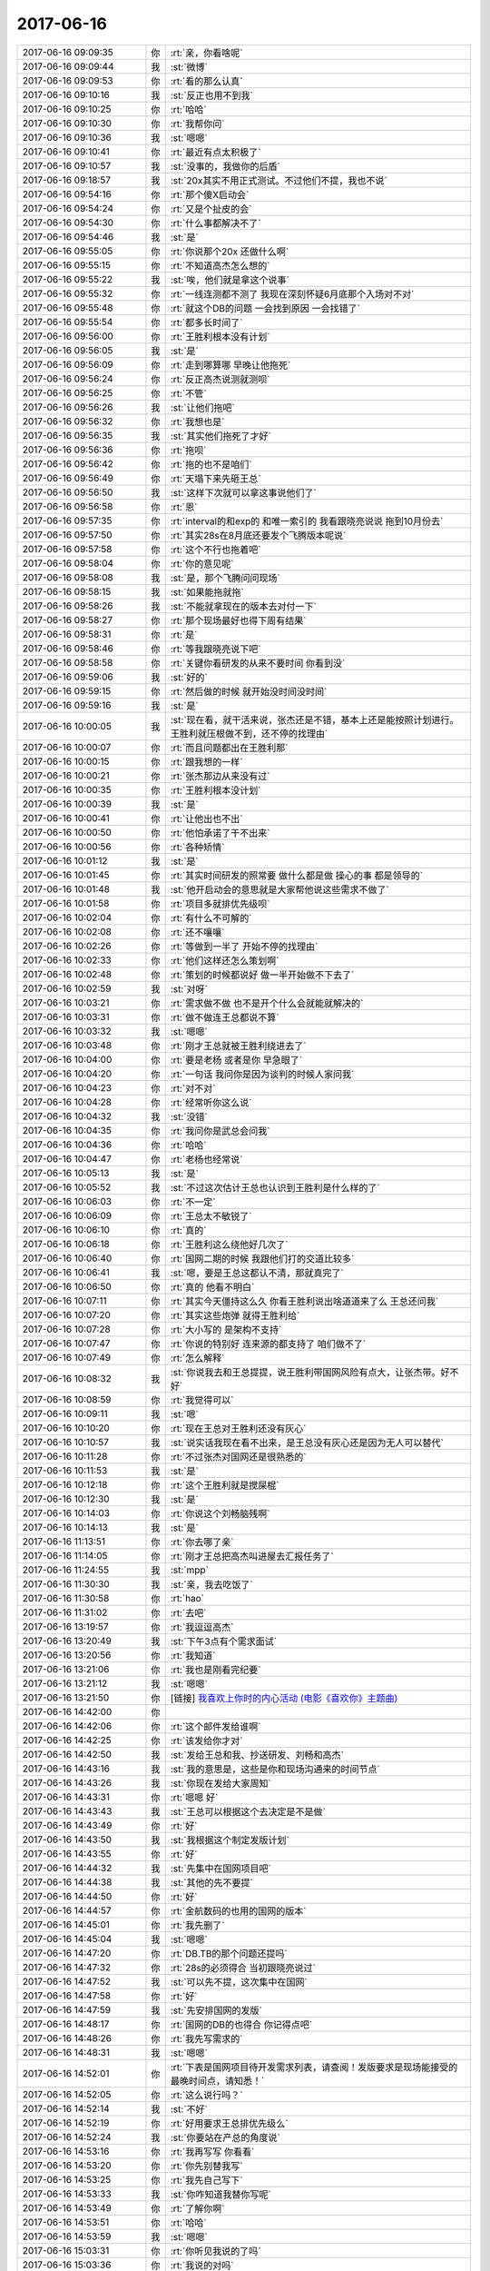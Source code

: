 2017-06-16
-------------

.. list-table::
   :widths: 25, 1, 60

   * - 2017-06-16 09:09:35
     - 你
     - :rt:`亲，你看啥呢`
   * - 2017-06-16 09:09:44
     - 我
     - :st:`微博`
   * - 2017-06-16 09:09:53
     - 你
     - :rt:`看的那么认真`
   * - 2017-06-16 09:10:16
     - 我
     - :st:`反正也用不到我`
   * - 2017-06-16 09:10:25
     - 你
     - :rt:`哈哈`
   * - 2017-06-16 09:10:30
     - 你
     - :rt:`我帮你问`
   * - 2017-06-16 09:10:36
     - 我
     - :st:`嗯嗯`
   * - 2017-06-16 09:10:41
     - 你
     - :rt:`最近有点太积极了`
   * - 2017-06-16 09:10:57
     - 我
     - :st:`没事的，我做你的后盾`
   * - 2017-06-16 09:18:57
     - 我
     - :st:`20x其实不用正式测试。不过他们不提，我也不说`
   * - 2017-06-16 09:54:16
     - 你
     - :rt:`那个傻X启动会`
   * - 2017-06-16 09:54:24
     - 你
     - :rt:`又是个扯皮的会`
   * - 2017-06-16 09:54:30
     - 你
     - :rt:`什么事都解决不了`
   * - 2017-06-16 09:54:46
     - 我
     - :st:`是`
   * - 2017-06-16 09:55:05
     - 你
     - :rt:`你说那个20x 还做什么啊`
   * - 2017-06-16 09:55:15
     - 你
     - :rt:`不知道高杰怎么想的`
   * - 2017-06-16 09:55:22
     - 我
     - :st:`唉，他们就是拿这个说事`
   * - 2017-06-16 09:55:32
     - 你
     - :rt:`一线连测都不测了 我现在深刻怀疑6月底那个入场对不对`
   * - 2017-06-16 09:55:48
     - 你
     - :rt:`就这个DB的问题 一会找到原因 一会找错了`
   * - 2017-06-16 09:55:54
     - 你
     - :rt:`都多长时间了`
   * - 2017-06-16 09:56:00
     - 你
     - :rt:`王胜利根本没有计划`
   * - 2017-06-16 09:56:05
     - 我
     - :st:`是`
   * - 2017-06-16 09:56:09
     - 你
     - :rt:`走到哪算哪 早晚让他拖死`
   * - 2017-06-16 09:56:24
     - 你
     - :rt:`反正高杰说测就测呗`
   * - 2017-06-16 09:56:25
     - 你
     - :rt:`不管`
   * - 2017-06-16 09:56:26
     - 我
     - :st:`让他们拖吧`
   * - 2017-06-16 09:56:32
     - 你
     - :rt:`我想也是`
   * - 2017-06-16 09:56:35
     - 我
     - :st:`其实他们拖死了才好`
   * - 2017-06-16 09:56:36
     - 你
     - :rt:`拖呗`
   * - 2017-06-16 09:56:42
     - 你
     - :rt:`拖的也不是咱们`
   * - 2017-06-16 09:56:49
     - 你
     - :rt:`天塌下来先砸王总`
   * - 2017-06-16 09:56:50
     - 我
     - :st:`这样下次就可以拿这事说他们了`
   * - 2017-06-16 09:56:58
     - 你
     - :rt:`恩`
   * - 2017-06-16 09:57:35
     - 你
     - :rt:`interval的和exp的 和唯一索引的 我看跟晓亮说说 拖到10月份去`
   * - 2017-06-16 09:57:50
     - 你
     - :rt:`其实28s在8月底还要发个飞腾版本呢说`
   * - 2017-06-16 09:57:58
     - 你
     - :rt:`这个不行也拖着吧`
   * - 2017-06-16 09:58:04
     - 你
     - :rt:`你的意见呢`
   * - 2017-06-16 09:58:08
     - 我
     - :st:`是，那个飞腾问问现场`
   * - 2017-06-16 09:58:15
     - 我
     - :st:`如果能拖就拖`
   * - 2017-06-16 09:58:26
     - 我
     - :st:`不能就拿现在的版本去对付一下`
   * - 2017-06-16 09:58:27
     - 你
     - :rt:`那个现场最好也得下周有结果`
   * - 2017-06-16 09:58:31
     - 你
     - :rt:`是`
   * - 2017-06-16 09:58:46
     - 你
     - :rt:`等我跟晓亮说下吧`
   * - 2017-06-16 09:58:58
     - 你
     - :rt:`关键你看研发的从来不要时间 你看到没`
   * - 2017-06-16 09:59:06
     - 我
     - :st:`好的`
   * - 2017-06-16 09:59:15
     - 你
     - :rt:`然后做的时候 就开始没时间没时间`
   * - 2017-06-16 09:59:16
     - 我
     - :st:`是`
   * - 2017-06-16 10:00:05
     - 我
     - :st:`现在看，就干活来说，张杰还是不错，基本上还是能按照计划进行。王胜利就压根做不到，还不停的找理由`
   * - 2017-06-16 10:00:07
     - 你
     - :rt:`而且问题都出在王胜利那`
   * - 2017-06-16 10:00:15
     - 你
     - :rt:`跟我想的一样`
   * - 2017-06-16 10:00:21
     - 你
     - :rt:`张杰那边从来没有过`
   * - 2017-06-16 10:00:35
     - 你
     - :rt:`王胜利根本没计划`
   * - 2017-06-16 10:00:39
     - 我
     - :st:`是`
   * - 2017-06-16 10:00:41
     - 你
     - :rt:`让他出也不出`
   * - 2017-06-16 10:00:50
     - 你
     - :rt:`他怕承诺了干不出来`
   * - 2017-06-16 10:00:56
     - 你
     - :rt:`各种矫情`
   * - 2017-06-16 10:01:12
     - 我
     - :st:`是`
   * - 2017-06-16 10:01:45
     - 你
     - :rt:`其实时间研发的照常要 做什么都是做 操心的事 都是领导的`
   * - 2017-06-16 10:01:48
     - 我
     - :st:`他开启动会的意思就是大家帮他说这些需求不做了`
   * - 2017-06-16 10:01:58
     - 你
     - :rt:`项目多就排优先级呗`
   * - 2017-06-16 10:02:04
     - 你
     - :rt:`有什么不可解的`
   * - 2017-06-16 10:02:08
     - 你
     - :rt:`还不嚷嚷`
   * - 2017-06-16 10:02:26
     - 你
     - :rt:`等做到一半了 开始不停的找理由`
   * - 2017-06-16 10:02:33
     - 你
     - :rt:`他们这样还怎么策划啊`
   * - 2017-06-16 10:02:48
     - 你
     - :rt:`策划的时候都说好 做一半开始做不下去了`
   * - 2017-06-16 10:02:59
     - 我
     - :st:`对呀`
   * - 2017-06-16 10:03:21
     - 你
     - :rt:`需求做不做 也不是开个什么会就能就解决的`
   * - 2017-06-16 10:03:31
     - 你
     - :rt:`做不做连王总都说不算`
   * - 2017-06-16 10:03:32
     - 我
     - :st:`嗯嗯`
   * - 2017-06-16 10:03:48
     - 你
     - :rt:`刚才王总就被王胜利绕进去了`
   * - 2017-06-16 10:04:00
     - 你
     - :rt:`要是老杨 或者是你 早急眼了`
   * - 2017-06-16 10:04:20
     - 你
     - :rt:`一句话 我问你是因为谈判的时候人家问我`
   * - 2017-06-16 10:04:23
     - 你
     - :rt:`对不对`
   * - 2017-06-16 10:04:28
     - 你
     - :rt:`经常听你这么说`
   * - 2017-06-16 10:04:32
     - 我
     - :st:`没错`
   * - 2017-06-16 10:04:35
     - 你
     - :rt:`我问你是武总会问我`
   * - 2017-06-16 10:04:36
     - 你
     - :rt:`哈哈`
   * - 2017-06-16 10:04:47
     - 你
     - :rt:`老杨也经常说`
   * - 2017-06-16 10:05:13
     - 我
     - :st:`是`
   * - 2017-06-16 10:05:52
     - 我
     - :st:`不过这次估计王总也认识到王胜利是什么样的了`
   * - 2017-06-16 10:06:03
     - 你
     - :rt:`不一定`
   * - 2017-06-16 10:06:09
     - 你
     - :rt:`王总太不敏锐了`
   * - 2017-06-16 10:06:10
     - 你
     - :rt:`真的`
   * - 2017-06-16 10:06:18
     - 你
     - :rt:`王胜利这么绕他好几次了`
   * - 2017-06-16 10:06:40
     - 你
     - :rt:`国网二期的时候 我跟他们打的交道比较多`
   * - 2017-06-16 10:06:41
     - 我
     - :st:`嗯，要是王总这都认不清，那就真完了`
   * - 2017-06-16 10:06:50
     - 你
     - :rt:`真的 他看不明白`
   * - 2017-06-16 10:07:11
     - 你
     - :rt:`其实今天僵持这么久 你看王胜利说出啥道道来了么 王总还问我`
   * - 2017-06-16 10:07:20
     - 你
     - :rt:`其实这些炮弹 就得王胜利给`
   * - 2017-06-16 10:07:28
     - 你
     - :rt:`大小写的 是架构不支持`
   * - 2017-06-16 10:07:47
     - 你
     - :rt:`你说的特别好 连来源的都支持了 咱们做不了`
   * - 2017-06-16 10:07:49
     - 你
     - :rt:`怎么解释`
   * - 2017-06-16 10:08:32
     - 我
     - :st:`你说我去和王总提提，说王胜利带国网风险有点大，让张杰带。好不好`
   * - 2017-06-16 10:08:59
     - 你
     - :rt:`我觉得可以`
   * - 2017-06-16 10:09:11
     - 我
     - :st:`嗯`
   * - 2017-06-16 10:10:20
     - 你
     - :rt:`现在王总对王胜利还没有灰心`
   * - 2017-06-16 10:10:57
     - 我
     - :st:`说实话我现在看不出来，是王总没有灰心还是因为无人可以替代`
   * - 2017-06-16 10:11:28
     - 你
     - :rt:`不过张杰对国网还是很熟悉的`
   * - 2017-06-16 10:11:53
     - 我
     - :st:`是`
   * - 2017-06-16 10:12:18
     - 你
     - :rt:`这个王胜利就是搅屎棍`
   * - 2017-06-16 10:12:30
     - 我
     - :st:`是`
   * - 2017-06-16 10:14:03
     - 你
     - :rt:`你说这个刘畅脑残啊`
   * - 2017-06-16 10:14:13
     - 我
     - :st:`是`
   * - 2017-06-16 11:13:51
     - 你
     - :rt:`你去哪了亲`
   * - 2017-06-16 11:14:05
     - 你
     - :rt:`刚才王总把高杰叫进屋去汇报任务了`
   * - 2017-06-16 11:24:55
     - 我
     - :st:`mpp`
   * - 2017-06-16 11:30:30
     - 我
     - :st:`亲，我去吃饭了`
   * - 2017-06-16 11:30:58
     - 你
     - :rt:`hao`
   * - 2017-06-16 11:31:02
     - 你
     - :rt:`去吧`
   * - 2017-06-16 13:19:57
     - 你
     - :rt:`我逗逗高杰`
   * - 2017-06-16 13:20:49
     - 我
     - :st:`下午3点有个需求面试`
   * - 2017-06-16 13:20:56
     - 你
     - :rt:`我知道`
   * - 2017-06-16 13:21:06
     - 你
     - :rt:`我也是刚看完纪要`
   * - 2017-06-16 13:21:12
     - 我
     - :st:`嗯嗯`
   * - 2017-06-16 13:21:50
     - 你
     - [链接] `我喜欢上你时的内心活动 (电影《喜欢你》主题曲) <http://music.163.com/song/471403427?userid=277738974>`_
   * - 2017-06-16 14:42:00
     - 你
     - .. image:: images/162139.jpg
          :width: 100px
   * - 2017-06-16 14:42:06
     - 你
     - :rt:`这个邮件发给谁啊`
   * - 2017-06-16 14:42:25
     - 你
     - :rt:`该发给你才对`
   * - 2017-06-16 14:42:50
     - 我
     - :st:`发给王总和我、抄送研发、刘畅和高杰`
   * - 2017-06-16 14:43:16
     - 我
     - :st:`我的意思是，这些是你和现场沟通来的时间节点`
   * - 2017-06-16 14:43:26
     - 我
     - :st:`你现在发给大家周知`
   * - 2017-06-16 14:43:31
     - 你
     - :rt:`嗯嗯 好`
   * - 2017-06-16 14:43:43
     - 我
     - :st:`王总可以根据这个去决定是不是做`
   * - 2017-06-16 14:43:49
     - 你
     - :rt:`好`
   * - 2017-06-16 14:43:50
     - 我
     - :st:`我根据这个制定发版计划`
   * - 2017-06-16 14:43:55
     - 你
     - :rt:`好`
   * - 2017-06-16 14:44:32
     - 我
     - :st:`先集中在国网项目吧`
   * - 2017-06-16 14:44:38
     - 我
     - :st:`其他的先不要提`
   * - 2017-06-16 14:44:50
     - 你
     - :rt:`好`
   * - 2017-06-16 14:44:57
     - 你
     - :rt:`金航数码的也用的国网的版本`
   * - 2017-06-16 14:45:01
     - 你
     - :rt:`我先删了`
   * - 2017-06-16 14:45:04
     - 我
     - :st:`嗯嗯`
   * - 2017-06-16 14:47:20
     - 你
     - :rt:`DB.TB的那个问题还提吗`
   * - 2017-06-16 14:47:32
     - 你
     - :rt:`28s的必须得合 当初跟晓亮说过`
   * - 2017-06-16 14:47:52
     - 我
     - :st:`可以先不提，这次集中在国网`
   * - 2017-06-16 14:47:58
     - 你
     - :rt:`好`
   * - 2017-06-16 14:47:59
     - 我
     - :st:`先安排国网的发版`
   * - 2017-06-16 14:48:17
     - 你
     - :rt:`国网的DB的也得合 你记得点吧`
   * - 2017-06-16 14:48:26
     - 你
     - :rt:`我先写需求的`
   * - 2017-06-16 14:48:31
     - 我
     - :st:`嗯嗯`
   * - 2017-06-16 14:52:01
     - 你
     - :rt:`下表是国网项目待开发需求列表，请查阅！发版要求是现场能接受的最晚时间点，请知悉！`
   * - 2017-06-16 14:52:05
     - 你
     - :rt:`这么说行吗？`
   * - 2017-06-16 14:52:14
     - 我
     - :st:`不好`
   * - 2017-06-16 14:52:19
     - 你
     - :rt:`好用要求王总排优先级么`
   * - 2017-06-16 14:52:24
     - 我
     - :st:`你要站在产总的角度说`
   * - 2017-06-16 14:53:16
     - 你
     - :rt:`我再写写 你看看`
   * - 2017-06-16 14:53:20
     - 你
     - :rt:`你先别替我写`
   * - 2017-06-16 14:53:25
     - 你
     - :rt:`我先自己写下`
   * - 2017-06-16 14:53:33
     - 我
     - :st:`你咋知道我替你写呢`
   * - 2017-06-16 14:53:49
     - 你
     - :rt:`了解你啊`
   * - 2017-06-16 14:53:51
     - 你
     - :rt:`哈哈`
   * - 2017-06-16 14:53:59
     - 我
     - :st:`嗯嗯`
   * - 2017-06-16 15:03:31
     - 你
     - :rt:`你听见我说的了吗`
   * - 2017-06-16 15:03:36
     - 你
     - :rt:`我说的对吗`
   * - 2017-06-16 15:03:38
     - 我
     - :st:`是`
   * - 2017-06-16 15:03:46
     - 你
     - :rt:`那个贾工一看就是带着气的`
   * - 2017-06-16 15:03:55
     - 我
     - :st:`呵呵`
   * - 2017-06-16 15:04:05
     - 你
     - :rt:`反正他不敢跟我发`
   * - 2017-06-16 15:04:20
     - 我
     - :st:`嗯嗯`
   * - 2017-06-16 15:05:34
     - 你
     - :rt:`这个要难写啊`
   * - 2017-06-16 15:05:38
     - 你
     - :rt:`我先写写`
   * - 2017-06-16 15:05:42
     - 你
     - :rt:`你别着急啊`
   * - 2017-06-16 15:05:43
     - 我
     - :st:`好`
   * - 2017-06-16 15:07:18
     - 你
     - :rt:`看看这个人`
   * - 2017-06-16 15:07:34
     - 我
     - :st:`是，我是他的领导，居然不来问我`
   * - 2017-06-16 15:07:43
     - 你
     - :rt:`估计是不敢`
   * - 2017-06-16 15:12:11
     - 你
     - :rt:`从发版要求看，国网项目在10月中旬前还需要发两个版本，`
   * - 2017-06-16 15:12:20
     - 你
     - :rt:`我就憋了这么一句话`
   * - 2017-06-16 15:12:28
     - 我
     - :st:`嗯嗯`
   * - 2017-06-16 15:20:24
     - 你
     - :rt:`亲 好累`
   * - 2017-06-16 15:20:40
     - 我
     - :st:`啊，为啥呀`
   * - 2017-06-16 15:20:46
     - 我
     - :st:`赶紧歇会吧`
   * - 2017-06-16 15:20:48
     - 你
     - :rt:`不会写邮件`
   * - 2017-06-16 15:20:55
     - 我
     - :st:`哈哈`
   * - 2017-06-16 15:21:02
     - 你
     - :rt:`你教教我吧`
   * - 2017-06-16 15:21:06
     - 你
     - :rt:`我不知道写啥`
   * - 2017-06-16 15:21:12
     - 我
     - :st:`嗯嗯`
   * - 2017-06-16 15:23:02
     - 我
     - :st:`下表是和现场沟通后，南瑞国网项目待开发需求列表及现场要求的 deadline，请查阅！`
   * - 2017-06-16 15:23:36
     - 你
     - :rt:`还有吗`
   * - 2017-06-16 15:23:43
     - 我
     - :st:`没有啦`
   * - 2017-06-16 15:23:47
     - 你
     - :rt:`好嘞`
   * - 2017-06-16 15:24:07
     - 我
     - :st:`这个是在你的基础上改的，你看看有什么区别`
   * - 2017-06-16 15:25:26
     - 你
     - :rt:`就是看着不那么别扭了`
   * - 2017-06-16 15:25:54
     - 我
     - :st:`唉`
   * - 2017-06-16 15:26:02
     - 你
     - :rt:`别叹气啊`
   * - 2017-06-16 15:36:22
     - 我
     - :st:`我告诉你吧。首先你把时间和需求分成两个句子，那么他们的语气的权重就不一样了，你要是想强调时间，就需要更多的句子去描述`
   * - 2017-06-16 15:37:02
     - 我
     - :st:`另外我在前面加上和现场沟通，就是为了强调这个是现场的意见`
   * - 2017-06-16 15:37:09
     - 你
     - :rt:`恩`
   * - 2017-06-16 15:37:20
     - 你
     - :rt:`确实是`
   * - 2017-06-16 15:37:40
     - 我
     - :st:`所以不是语句通顺，是要想办法把需求强调的点表现出来`
   * - 2017-06-16 15:37:49
     - 你
     - :rt:`是`
   * - 2017-06-16 15:38:56
     - 你
     - :rt:`咱们聊会天吧`
   * - 2017-06-16 15:38:59
     - 你
     - :rt:`我太累了`
   * - 2017-06-16 15:39:07
     - 我
     - :st:`聊天吧`
   * - 2017-06-16 15:44:02
     - 我
     - :st:`亲`
   * - 2017-06-16 15:44:08
     - 我
     - :st:`要不晚上你别去打球了`
   * - 2017-06-16 15:44:14
     - 我
     - :st:`我陪你`
   * - 2017-06-16 15:44:17
     - 我
     - :st:`好不好`
   * - 2017-06-16 15:44:18
     - 你
     - :rt:`不了`
   * - 2017-06-16 15:44:24
     - 你
     - :rt:`我都答应华仔了`
   * - 2017-06-16 15:44:35
     - 你
     - :rt:`而且我报名了已经`
   * - 2017-06-16 15:44:39
     - 我
     - :st:`就说累了，不去了`
   * - 2017-06-16 15:44:45
     - 你
     - :rt:`不了`
   * - 2017-06-16 15:44:53
     - 我
     - :st:`好吧`
   * - 2017-06-16 15:45:02
     - 你
     - :rt:`咱们聊天吧`
   * - 2017-06-16 15:45:07
     - 我
     - :st:`嗯嗯`
   * - 2017-06-16 15:45:10
     - 你
     - :rt:`我周六可以跟你聊天`
   * - 2017-06-16 15:45:12
     - 你
     - :rt:`东东加班`
   * - 2017-06-16 15:45:17
     - 我
     - :st:`好呀`
   * - 2017-06-16 15:47:09
     - 我
     - :st:`亲，聊啥呀`
   * - 2017-06-16 15:54:27
     - 我
     - :st:`看啥呢，那么专注`
   * - 2017-06-16 15:55:19
     - 你
     - :rt:`淘宝`
   * - 2017-06-16 16:23:41
     - 你
     - :rt:`贾工的邮件你回复了吗`
   * - 2017-06-16 16:23:49
     - 你
     - :rt:`不过人家是对着王总发的`
   * - 2017-06-16 16:24:02
     - 我
     - :st:`对呀，所以我不回复`
   * - 2017-06-16 16:24:10
     - 你
     - :rt:`恩`
   * - 2017-06-16 16:24:39
     - 我
     - :st:`告诉你一件事吧，中午我又吃萝卜了`
   * - 2017-06-16 16:24:51
     - 你
     - :rt:`恶心了？`
   * - 2017-06-16 16:25:10
     - 我
     - :st:`没有呀，现在已经没事了`
   * - 2017-06-16 16:25:23
     - 你
     - :rt:`我一年一年不吃萝卜`
   * - 2017-06-16 16:25:31
     - 你
     - :rt:`不知道萝卜什么味`
   * - 2017-06-16 16:25:36
     - 我
     - :st:`哈哈`
   * - 2017-06-16 16:25:53
     - 你
     - :rt:`上次李杰说有个偏方治咳嗽`
   * - 2017-06-16 16:26:09
     - 你
     - :rt:`白萝卜和豆腐炖汤`
   * - 2017-06-16 16:26:10
     - 我
     - :st:`你咳嗽吗`
   * - 2017-06-16 16:26:26
     - 你
     - :rt:`前些日子咽炎闹得吧 老是咳嗽`
   * - 2017-06-16 16:26:29
     - 我
     - :st:`嗯，这个偏方我知道`
   * - 2017-06-16 16:26:44
     - 我
     - :st:`就是去火的`
   * - 2017-06-16 16:26:49
     - 你
     - :rt:`啊`
   * - 2017-06-16 16:29:35
     - 你
     - :rt:`你干啥呢`
   * - 2017-06-16 16:29:41
     - 你
     - :rt:`你喝过吗`
   * - 2017-06-16 16:29:53
     - 我
     - :st:`我没有`
   * - 2017-06-16 16:30:08
     - 我
     - :st:`很讨厌水煮萝卜`
   * - 2017-06-16 16:30:19
     - 你
     - :rt:`你爸爸也真是`
   * - 2017-06-16 16:30:27
     - 你
     - :rt:`水煮萝卜是啥味 啊`
   * - 2017-06-16 16:30:31
     - 你
     - :rt:`还不如生吃呢`
   * - 2017-06-16 16:30:35
     - 我
     - :st:`哈哈`
   * - 2017-06-16 16:30:57
     - 你
     - :rt:`你爸爸跟你妈妈吵架也吵那么凶吗`
   * - 2017-06-16 16:31:02
     - 我
     - :st:`是呀`
   * - 2017-06-16 16:31:08
     - 我
     - :st:`整天吵`
   * - 2017-06-16 16:31:12
     - 你
     - :rt:`唉 你说他们这种人干嘛结婚啊`
   * - 2017-06-16 16:31:26
     - 你
     - :rt:`给孩子影响多不好`
   * - 2017-06-16 16:31:28
     - 我
     - :st:`是`
   * - 2017-06-16 16:31:45
     - 你
     - :rt:`我爸妈倒不是经常吵 但是一吵起来 我爸爸就是要杀人那种`
   * - 2017-06-16 16:31:55
     - 你
     - :rt:`吵得也挺多的`
   * - 2017-06-16 16:32:13
     - 你
     - :rt:`现在也是天天互怼`
   * - 2017-06-16 16:32:21
     - 我
     - :st:`唉`
   * - 2017-06-16 16:33:56
     - 我
     - :st:`咱俩聊点好玩的吧`
   * - 2017-06-16 16:34:02
     - 你
     - :rt:`好啊`
   * - 2017-06-16 16:34:47
     - 我
     - :st:`说说你最近做瑜伽吧`
   * - 2017-06-16 16:34:54
     - 你
     - :rt:`最近坚持的不好`
   * - 2017-06-16 16:34:58
     - 你
     - :rt:`不聊这个`
   * - 2017-06-16 16:35:04
     - 你
     - :rt:`说说怎么做你的情人啊`
   * - 2017-06-16 16:35:18
     - 你
     - :rt:`说实话 我可不想做你的情人`
   * - 2017-06-16 16:35:25
     - 你
     - :rt:`我谁的情人也不想做`
   * - 2017-06-16 16:35:35
     - 我
     - :st:`为啥呀`
   * - 2017-06-16 16:35:38
     - 你
     - :rt:`亏你想的出来`
   * - 2017-06-16 16:35:42
     - 你
     - :rt:`没有想法`
   * - 2017-06-16 16:35:49
     - 你
     - :rt:`为什么要做别人的情人呢`
   * - 2017-06-16 16:36:17
     - 我
     - :st:`你这句话的重点是 别人 还是 情人`
   * - 2017-06-16 16:36:26
     - 你
     - :rt:`情人`
   * - 2017-06-16 16:36:32
     - 你
     - :rt:`谁的不重要`
   * - 2017-06-16 16:36:38
     - 你
     - :rt:`关键是情人`
   * - 2017-06-16 16:36:49
     - 我
     - :st:`那你理解的情人是什么`
   * - 2017-06-16 16:37:17
     - 你
     - :rt:`对了 我穿丝袜不是为了掩盖我的腿毛 是为了显得腿上的皮肤好 而且有的时候 裙子和短裤太短`
   * - 2017-06-16 16:37:22
     - 你
     - :rt:`还有保暖`
   * - 2017-06-16 16:37:45
     - 我
     - :st:`好吧，我可以把这个理解为 冠冕堂皇的理由😁`
   * - 2017-06-16 16:37:54
     - 你
     - :rt:`不能`
   * - 2017-06-16 16:38:09
     - 你
     - :rt:`旭明经常跟我开玩笑 说我改脱毛了`
   * - 2017-06-16 16:38:16
     - 你
     - :rt:`只是你不说而已`
   * - 2017-06-16 16:38:19
     - 我
     - :st:`是说你的胳膊吗`
   * - 2017-06-16 16:38:22
     - 你
     - :rt:`是`
   * - 2017-06-16 16:38:26
     - 你
     - :rt:`也没啥`
   * - 2017-06-16 16:38:29
     - 你
     - :rt:`说就说呗`
   * - 2017-06-16 16:38:30
     - 我
     - :st:`你说错了，我从来没有这个想法`
   * - 2017-06-16 16:38:38
     - 我
     - :st:`而且我不建议你去脱毛`
   * - 2017-06-16 16:38:51
     - 你
     - :rt:`对身体不好吗`
   * - 2017-06-16 16:38:54
     - 我
     - :st:`除非是因为你自己`
   * - 2017-06-16 16:38:56
     - 你
     - :rt:`我看心情吧`
   * - 2017-06-16 16:39:02
     - 你
     - :rt:`哦`
   * - 2017-06-16 16:39:13
     - 我
     - :st:`毛发都有过度补偿效应`
   * - 2017-06-16 16:39:29
     - 我
     - :st:`你脱一次，下次就会更粗更长`
   * - 2017-06-16 16:39:33
     - 你
     - :rt:`哦`
   * - 2017-06-16 16:39:40
     - 你
     - :rt:`通俗的多好`
   * - 2017-06-16 16:39:45
     - 你
     - :rt:`我根本没听懂`
   * - 2017-06-16 16:39:50
     - 你
     - :rt:`接着说情人`
   * - 2017-06-16 16:40:06
     - 你
     - :rt:`我没怎么考虑过情人是啥`
   * - 2017-06-16 16:40:19
     - 你
     - :rt:`字面讲就是会发生关系的吧`
   * - 2017-06-16 16:40:22
     - 你
     - :rt:`对了`
   * - 2017-06-16 16:41:11
     - 你
     - :rt:`你记得你跟我说过 是马克思说的吧 到什么社会后 人们会毫无顾忌的谈论白天和晚上发生的事`
   * - 2017-06-16 16:41:12
     - 你
     - :rt:`是吗`
   * - 2017-06-16 16:41:25
     - 我
     - :st:`是的`
   * - 2017-06-16 16:41:38
     - 你
     - :rt:`晚上发生的事是指啥啊`
   * - 2017-06-16 16:41:40
     - 你
     - :rt:`啪啪啪吗`
   * - 2017-06-16 16:41:44
     - 我
     - :st:`是的`
   * - 2017-06-16 16:41:46
     - 你
     - :rt:`哦`
   * - 2017-06-16 16:41:57
     - 你
     - :rt:`其实女生之间 闺密之间会说的`
   * - 2017-06-16 16:42:03
     - 我
     - :st:`嗯`
   * - 2017-06-16 16:42:10
     - 你
     - :rt:`现在也有很多缎子`
   * - 2017-06-16 16:42:17
     - 你
     - :rt:`但是跟男的不会说`
   * - 2017-06-16 16:42:25
     - 我
     - :st:`嗯`
   * - 2017-06-16 16:42:31
     - 我
     - :st:`这些其实我都知道`
   * - 2017-06-16 16:42:50
     - 你
     - :rt:`马克思为什么这么说呢`
   * - 2017-06-16 16:43:04
     - 我
     - :st:`那你想过为啥不和男的说吗`
   * - 2017-06-16 16:43:09
     - 你
     - :rt:`是道德人性解放了吗`
   * - 2017-06-16 16:43:20
     - 你
     - :rt:`不好意思啊`
   * - 2017-06-16 16:43:23
     - 你
     - :rt:`那怎么说`
   * - 2017-06-16 16:43:27
     - 我
     - :st:`为啥不好意思`
   * - 2017-06-16 16:43:31
     - 你
     - :rt:`跟医生说都会不好意思`
   * - 2017-06-16 16:43:56
     - 我
     - :st:`是，可是你看医生会在意吗？人家才不在意呢，见得多了`
   * - 2017-06-16 16:44:10
     - 我
     - :st:`关键就在于为啥会不好意思`
   * - 2017-06-16 16:44:16
     - 我
     - :st:`这种心理是怎么来的`
   * - 2017-06-16 16:44:27
     - 我
     - :st:`是什么导致人会不好意思`
   * - 2017-06-16 16:44:37
     - 你
     - :rt:`不知道`
   * - 2017-06-16 16:44:44
     - 你
     - :rt:`是小时候教育的么`
   * - 2017-06-16 16:44:57
     - 我
     - :st:`简单点说人是有羞耻心的，但是对什么有羞耻，对什么没有羞耻却大不一样`
   * - 2017-06-16 16:45:03
     - 你
     - :rt:`关键是跟男人说也没有让自己快乐啊i`
   * - 2017-06-16 16:45:19
     - 你
     - :rt:`也不想说`
   * - 2017-06-16 16:45:24
     - 你
     - :rt:`说了反倒会不舒服`
   * - 2017-06-16 16:45:29
     - 我
     - :st:`你看我小时候，80年代，男女在街上拉手都不行`
   * - 2017-06-16 16:45:34
     - 你
     - :rt:`是`
   * - 2017-06-16 16:45:39
     - 我
     - :st:`你看看现在`
   * - 2017-06-16 16:45:47
     - 你
     - :rt:`亲亲的都有`
   * - 2017-06-16 16:45:48
     - 我
     - :st:`是现在的人不知道羞耻了吗`
   * - 2017-06-16 16:45:55
     - 你
     - :rt:`当然不是了`
   * - 2017-06-16 16:46:14
     - 你
     - :rt:`这是文明的结果吗`
   * - 2017-06-16 16:46:18
     - 我
     - :st:`所以从这角度去推理，那么未来的人会做出什么吗`
   * - 2017-06-16 16:46:36
     - 你
     - :rt:`会更开放`
   * - 2017-06-16 16:46:37
     - 我
     - :st:`有可能会比现在尺度更大`
   * - 2017-06-16 16:46:41
     - 你
     - :rt:`是`
   * - 2017-06-16 16:46:51
     - 你
     - :rt:`再大还能怎么样`
   * - 2017-06-16 16:46:53
     - 我
     - :st:`你从这个角度去理解马克思的说法`
   * - 2017-06-16 16:47:07
     - 我
     - :st:`你就会发现，这其实是对人性的解放`
   * - 2017-06-16 16:47:16
     - 你
     - :rt:`是 人性的解放`
   * - 2017-06-16 16:47:31
     - 我
     - :st:`马克思主义本身就是强调人的解放`
   * - 2017-06-16 16:47:49
     - 你
     - :rt:`你说这个本来就是人的需求 就是本性 为啥要教育的让人觉得羞耻呢 是为了一夫一妻啥的统治成本`
   * - 2017-06-16 16:47:51
     - 你
     - :rt:`？`
   * - 2017-06-16 16:48:01
     - 我
     - :st:`他的经济学部分就是强调无产阶级的解放`
   * - 2017-06-16 16:48:20
     - 我
     - :st:`你说的很接近真相`
   * - 2017-06-16 16:48:32
     - 你
     - :rt:`嗯嗯`
   * - 2017-06-16 16:48:43
     - 我
     - :st:`其实马克思是非常伟大的`
   * - 2017-06-16 16:48:53
     - 我
     - :st:`他的思想绝不是咱们学的那些`
   * - 2017-06-16 16:48:54
     - 你
     - :rt:`肯定的`
   * - 2017-06-16 16:49:07
     - 我
     - :st:`他是站在整个人类的角度去思考的`
   * - 2017-06-16 16:49:17
     - 我
     - :st:`虽然他也有他的历史局限性`
   * - 2017-06-16 16:49:32
     - 你
     - :rt:`恩`
   * - 2017-06-16 16:49:36
     - 我
     - :st:`但是他的基本思想确实是人类社会的真理`
   * - 2017-06-16 16:49:47
     - 你
     - :rt:`嗯`
   * - 2017-06-16 16:50:19
     - 我
     - :st:`你仔细观察会发现，现代资本主义国家吸收了很多马克思的思想`
   * - 2017-06-16 16:50:38
     - 我
     - :st:`包括有限度的解放无产阶级`
   * - 2017-06-16 16:50:44
     - 你
     - :rt:`恩`
   * - 2017-06-16 16:50:55
     - 我
     - :st:`在思想上鼓励个性的发展等等`
   * - 2017-06-16 16:51:12
     - 我
     - :st:`马克思的战略思想是很伟大的`
   * - 2017-06-16 16:51:31
     - 我
     - :st:`但是他的战术思想却受到了历史条件的约束`
   * - 2017-06-16 16:51:55
     - 我
     - :st:`比如他对社会主义的实现路径和对巴黎公社的判断等等`
   * - 2017-06-16 16:52:09
     - 你
     - :rt:`恩`
   * - 2017-06-16 16:52:13
     - 你
     - :rt:`这些我都不懂`
   * - 2017-06-16 16:52:30
     - 我
     - :st:`人性的解放是人类社会发展的必然`
   * - 2017-06-16 16:52:35
     - 我
     - :st:`是大势所趋`
   * - 2017-06-16 16:52:40
     - 你
     - :rt:`是`
   * - 2017-06-16 16:52:44
     - 你
     - :rt:`这个懂`
   * - 2017-06-16 16:53:09
     - 我
     - :st:`开放的社会可以激发人类的创造力`
   * - 2017-06-16 16:53:21
     - 我
     - :st:`增加人的安全感`
   * - 2017-06-16 16:53:28
     - 你
     - :rt:`恩`
   * - 2017-06-16 16:54:07
     - 我
     - :st:`你想，如果人不在为自己以及后代的生存担忧，那么能够释放出多大的能量`
   * - 2017-06-16 16:54:18
     - 你
     - :rt:`是`
   * - 2017-06-16 16:54:31
     - 我
     - :st:`比如你，你很可能就去找一个自己真正喜欢的工作`
   * - 2017-06-16 16:54:39
     - 你
     - :rt:`是`
   * - 2017-06-16 16:54:40
     - 我
     - :st:`甚至去搞艺术`
   * - 2017-06-16 16:54:42
     - 你
     - :rt:`很正确`
   * - 2017-06-16 16:54:44
     - 你
     - :rt:`是`
   * - 2017-06-16 16:54:59
     - 你
     - :rt:`那些搞艺术的 都挺伟大的`
   * - 2017-06-16 16:55:11
     - 你
     - :rt:`社会会是完全不一样的景象`
   * - 2017-06-16 16:55:24
     - 我
     - :st:`那么每个人都会非常快乐`
   * - 2017-06-16 16:55:31
     - 你
     - :rt:`很多人都是受制于生存 而选择了自己不擅长 不喜欢的事做`
   * - 2017-06-16 16:55:42
     - 你
     - :rt:`因此也没有创造力 没有激情`
   * - 2017-06-16 16:55:45
     - 你
     - :rt:`是`
   * - 2017-06-16 16:55:49
     - 你
     - :rt:`很快乐`
   * - 2017-06-16 16:56:05
     - 你
     - :rt:`富二代的选择就比较多`
   * - 2017-06-16 16:56:09
     - 你
     - :rt:`我们就不行了`
   * - 2017-06-16 16:56:13
     - 我
     - :st:`你看前面咱们说的大多和经济相关`
   * - 2017-06-16 16:56:18
     - 我
     - :st:`现在来说说感情`
   * - 2017-06-16 16:56:19
     - 你
     - :rt:`嗯嗯`
   * - 2017-06-16 16:56:21
     - 你
     - :rt:`好`
   * - 2017-06-16 16:56:39
     - 我
     - :st:`你应该知道，大多数艺术家其实都不是一夫一妻`
   * - 2017-06-16 16:56:48
     - 你
     - :rt:`恩`
   * - 2017-06-16 16:56:51
     - 我
     - :st:`不论男女都有情人`
   * - 2017-06-16 16:56:58
     - 你
     - :rt:`是`
   * - 2017-06-16 16:56:59
     - 我
     - :st:`他们是道德沦丧吗`
   * - 2017-06-16 16:57:01
     - 我
     - :st:`不是`
   * - 2017-06-16 16:57:17
     - 我
     - :st:`那么是因为什么呢`
   * - 2017-06-16 16:57:26
     - 我
     - :st:`因为他们追求的是人性的解放`
   * - 2017-06-16 16:57:28
     - 你
     - :rt:`他们会有自己的原则吧`
   * - 2017-06-16 16:57:32
     - 你
     - :rt:`嗯嗯`
   * - 2017-06-16 16:57:39
     - 你
     - :rt:`就是人性解放`
   * - 2017-06-16 16:57:46
     - 你
     - :rt:`这是灵感的来源`
   * - 2017-06-16 16:57:49
     - 我
     - :st:`他们不是追求肉欲`
   * - 2017-06-16 16:58:01
     - 我
     - :st:`是去追求精神层面的交流`
   * - 2017-06-16 16:58:20
     - 我
     - :st:`所以情人对他们来说，就是感情的依托`
   * - 2017-06-16 16:58:23
     - 你
     - :rt:`是`
   * - 2017-06-16 16:58:34
     - 我
     - :st:`当两个人从感情上无法依托的时候，他们就分手`
   * - 2017-06-16 16:58:46
     - 你
     - :rt:`是`
   * - 2017-06-16 16:59:29
     - 我
     - :st:`在这个层次，生理只是一种附加的需求，是一种可有可无的、依赖于精神的需求`
   * - 2017-06-16 16:59:36
     - 我
     - :st:`就好像我们吃饭`
   * - 2017-06-16 16:59:43
     - 你
     - :rt:`恩`
   * - 2017-06-16 16:59:49
     - 我
     - :st:`当我们食物充足的时候`
   * - 2017-06-16 17:00:02
     - 我
     - :st:`我们更多的是讨论食物给我们带来的快乐`
   * - 2017-06-16 17:00:07
     - 你
     - :rt:`是`
   * - 2017-06-16 17:00:11
     - 我
     - :st:`比如色香味`
   * - 2017-06-16 17:00:18
     - 你
     - :rt:`恩`
   * - 2017-06-16 17:00:23
     - 我
     - :st:`而不是饱腹感给我们带来的安全感和快乐`
   * - 2017-06-16 17:00:30
     - 你
     - :rt:`是`
   * - 2017-06-16 17:00:35
     - 我
     - :st:`饱腹感就是我们的生理需求`
   * - 2017-06-16 17:00:44
     - 你
     - :rt:`是`
   * - 2017-06-16 17:00:54
     - 我
     - :st:`你会发现，很多时候我们讨论食物的时候其实并不一定我们去吃他们`
   * - 2017-06-16 17:00:59
     - 你
     - :rt:`最基本需求`
   * - 2017-06-16 17:01:31
     - 我
     - :st:`就是在享受讨论食物这个过程给我们带来的快乐`
   * - 2017-06-16 17:01:36
     - 你
     - :rt:`是`
   * - 2017-06-16 17:02:19
     - 你
     - :rt:`接着说啊`
   * - 2017-06-16 17:02:23
     - 你
     - :rt:`还没说完呢`
   * - 2017-06-16 17:02:27
     - 我
     - :st:`哈哈`
   * - 2017-06-16 17:02:42
     - 我
     - :st:`其实我给你说的都是一些所谓的证据`
   * - 2017-06-16 17:02:47
     - 你
     - :rt:`你笑啥 说回来`
   * - 2017-06-16 17:02:49
     - 你
     - :rt:`恩`
   * - 2017-06-16 17:02:58
     - 你
     - :rt:`不然我连不起来了`
   * - 2017-06-16 17:03:04
     - 我
     - :st:`当我想明白食物和我讨论食物的关系的时候`
   * - 2017-06-16 17:03:06
     - 你
     - :rt:`这个我相信`
   * - 2017-06-16 17:03:17
     - 我
     - :st:`我就明白了生理需求和心理需求的不同`
   * - 2017-06-16 17:03:28
     - 我
     - :st:`我也就明白了什么叫做人性的解放`
   * - 2017-06-16 17:03:37
     - 你
     - :rt:`哦`
   * - 2017-06-16 17:03:41
     - 你
     - :rt:`哦哦`
   * - 2017-06-16 17:03:49
     - 我
     - :st:`就是我可以去干我自己喜欢的事情`
   * - 2017-06-16 17:04:17
     - 我
     - :st:`我可以和一群志同道合的人去讨论大家都认为很快乐的事情`
   * - 2017-06-16 17:04:25
     - 你
     - :rt:`是`
   * - 2017-06-16 17:04:34
     - 你
     - :rt:`我去趟厕所`
   * - 2017-06-16 17:06:07
     - 我
     - :st:`如果我很穷，我只能去想如何吃饱，即使我吃的是山珍海味，我也没有心思，也没有能力去欣赏这些美食的好，我只关注他们能喂饱我的肚子`
   * - 2017-06-16 17:06:37
     - 我
     - :st:`食物这个例子中的约束最大的还是经济`
   * - 2017-06-16 17:07:20
     - 我
     - :st:`不过也有很多人即使经济条件允许，他们也不会去欣赏美食。因为他们自身的境界约束了他们`
   * - 2017-06-16 17:08:04
     - 我
     - :st:`因此我就想，如果物质条件的约束不存在的话，那么我需要什么样子的境界才能不会约束自己`
   * - 2017-06-16 17:08:47
     - 我
     - :st:`其实这个境界就是自古很多伟大的哲学家们去追寻的东西`
   * - 2017-06-16 17:09:08
     - 我
     - :st:`马克思在这个方面是我最熟悉，也是对我影响最大的`
   * - 2017-06-16 17:09:49
     - 你
     - :rt:`恩`
   * - 2017-06-16 17:09:58
     - 你
     - :rt:`我给你举一个例子`
   * - 2017-06-16 17:10:02
     - 我
     - :st:`嗯嗯`
   * - 2017-06-16 17:10:04
     - 你
     - :rt:`就是我小姑`
   * - 2017-06-16 17:10:07
     - 你
     - :rt:`他很有钱`
   * - 2017-06-16 17:10:46
     - 你
     - :rt:`但是始终都是村里那一套 买8000块的衣服 穿上也是80块的效果`
   * - 2017-06-16 17:11:08
     - 我
     - :st:`没错，就是这样`
   * - 2017-06-16 17:11:21
     - 你
     - :rt:`没有贵气`
   * - 2017-06-16 17:11:28
     - 你
     - :rt:`也没有沉淀`
   * - 2017-06-16 17:11:33
     - 我
     - :st:`我想过，我就活一次，所以我一定要活的有点意思`
   * - 2017-06-16 17:11:42
     - 你
     - :rt:`恩`
   * - 2017-06-16 17:11:47
     - 你
     - :rt:`我都没想过`
   * - 2017-06-16 17:12:07
     - 我
     - :st:`虽然我的物质条件不能让我充分的享受快乐，但是我还是可以从精神上去享受快乐`
   * - 2017-06-16 17:12:30
     - 你
     - :rt:`是`
   * - 2017-06-16 17:12:40
     - 我
     - :st:`当我想明白这个道理的时候，我就理解了那些艺术家为什么那么贫穷还在坚持自己的理想`
   * - 2017-06-16 17:12:58
     - 你
     - :rt:`物质条件到了一定程度 再想让他带给你快乐就很难了`
   * - 2017-06-16 17:13:04
     - 你
     - :rt:`是`
   * - 2017-06-16 17:13:06
     - 你
     - :rt:`是`
   * - 2017-06-16 17:13:32
     - 我
     - :st:`现在回来说情人`
   * - 2017-06-16 17:13:39
     - 你
     - :rt:`恩`
   * - 2017-06-16 17:13:52
     - 我
     - :st:`我说的情人其实就是一种精神层面上的依赖`
   * - 2017-06-16 17:14:05
     - 你
     - :rt:`哦`
   * - 2017-06-16 17:14:09
     - 你
     - :rt:`原来是这样啊`
   * - 2017-06-16 17:14:32
     - 我
     - :st:`不是平时大家所讨论的小三之类的关系`
   * - 2017-06-16 17:15:04
     - 你
     - :rt:`哈哈`
   * - 2017-06-16 17:15:05
     - 你
     - :rt:`好吧`
   * - 2017-06-16 17:15:09
     - 你
     - :rt:`这个我没问题啊`
   * - 2017-06-16 17:15:45
     - 我
     - :st:`但是昨天和你提的你做我的情人却不完全是这种意思`
   * - 2017-06-16 17:22:50
     - 我
     - :st:`继续说`
   * - 2017-06-16 17:22:55
     - 你
     - :rt:`好`
   * - 2017-06-16 17:23:20
     - 我
     - :st:`我让你做我的情人，主要是针对你心理上的束缚`
   * - 2017-06-16 17:23:40
     - 我
     - :st:`本身咱俩的关系其实就一直是精神层面上的`
   * - 2017-06-16 17:23:46
     - 你
     - :rt:`是`
   * - 2017-06-16 17:24:06
     - 我
     - :st:`从这个角度讲，我其实不用再去做什么了`
   * - 2017-06-16 17:24:25
     - 我
     - :st:`我很享受和你的交往`
   * - 2017-06-16 17:24:50
     - 我
     - :st:`如果我自私一点，我可以不去做什么，只是去享受这个过程就可以了`
   * - 2017-06-16 17:25:19
     - 你
     - :rt:`没太懂这三句`
   * - 2017-06-16 17:25:24
     - 我
     - :st:`好吧`
   * - 2017-06-16 17:25:35
     - 我
     - :st:`我是从我自己的角度说的`
   * - 2017-06-16 17:25:49
     - 你
     - :rt:`哦 明白了`
   * - 2017-06-16 17:25:57
     - 你
     - :rt:`只是你自己的角度说的`
   * - 2017-06-16 17:26:13
     - 你
     - :rt:`『我让你做我的情人，主要是针对你心理上的束缚』`
   * - 2017-06-16 17:26:16
     - 我
     - :st:`其实和你的交流，对我来说，我的收益要大于我的付出`
   * - 2017-06-16 17:26:23
     - 你
     - :rt:`这个是从我的角度说的`
   * - 2017-06-16 17:26:31
     - 我
     - :st:`没错`
   * - 2017-06-16 17:26:34
     - 你
     - :rt:`这个我是不太懂了`
   * - 2017-06-16 17:26:43
     - 你
     - :rt:`我基本上知道了`
   * - 2017-06-16 17:26:44
     - 我
     - :st:`这个是战术层面的事情`
   * - 2017-06-16 17:27:03
     - 你
     - :rt:`主要我不太知道我们要干什么 或者模拟什么`
   * - 2017-06-16 17:27:44
     - 我
     - :st:`这么说吧，咱们慢慢去探索该怎么做`
   * - 2017-06-16 17:27:51
     - 你
     - :rt:`好吧`
   * - 2017-06-16 17:27:55
     - 你
     - :rt:`那交给你了`
   * - 2017-06-16 17:27:57
     - 你
     - :rt:`我是不知道`
   * - 2017-06-16 17:28:05
     - 你
     - :rt:`我一点也想不出来`
   * - 2017-06-16 17:28:30
     - 我
     - :st:`因为我们的目标是解放你心理上的束缚，那么我们就朝着这个方向去努力`
   * - 2017-06-16 17:28:41
     - 你
     - :rt:`恩`
   * - 2017-06-16 17:29:05
     - 我
     - :st:`你不用去想，因为这对你来说是完全陌生的事物`
   * - 2017-06-16 17:29:13
     - 你
     - :rt:`是`
   * - 2017-06-16 17:29:18
     - 你
     - :rt:`我也想不出来`
   * - 2017-06-16 17:29:35
     - 你
     - :rt:`说实话 你那时候说你要交给我战术的东西 我也没什么概念你说的是啥`
   * - 2017-06-16 17:29:52
     - 我
     - :st:`你只需要去体会你自己的感觉就行，然后把你的感觉告诉我`
   * - 2017-06-16 17:29:59
     - 你
     - :rt:`好`
   * - 2017-06-16 17:30:26
     - 我
     - :st:`等做了一段时间后，你就应该有经验了`
   * - 2017-06-16 17:30:31
     - 你
     - :rt:`是`
   * - 2017-06-16 17:31:03
     - 我
     - :st:`还有一个就是在这个过程中，你的任何思想波动都要告诉我`
   * - 2017-06-16 17:31:07
     - 你
     - :rt:`好`
   * - 2017-06-16 17:37:15
     - 你
     - :rt:`这种事我处理的多了 别担心我`
   * - 2017-06-16 17:37:22
     - 你
     - :rt:`我不回应就是了`
   * - 2017-06-16 17:37:24
     - 我
     - :st:`不是担心你`
   * - 2017-06-16 17:37:30
     - 你
     - :rt:`饿`
   * - 2017-06-16 17:37:33
     - 你
     - :rt:`饿~~~~`
   * - 2017-06-16 17:37:45
     - 我
     - :st:`是想更多的了解他`
   * - 2017-06-16 17:37:50
     - 你
     - :rt:`恩`
   * - 2017-06-16 17:37:55
     - 我
     - :st:`就像当初我了解老杨一样`
   * - 2017-06-16 17:38:01
     - 你
     - :rt:`哦 好的`
   * - 2017-06-16 17:39:43
     - 你
     - :rt:`我看这群人是想把王老头累死`
   * - 2017-06-16 17:39:54
     - 我
     - :st:`哈哈`